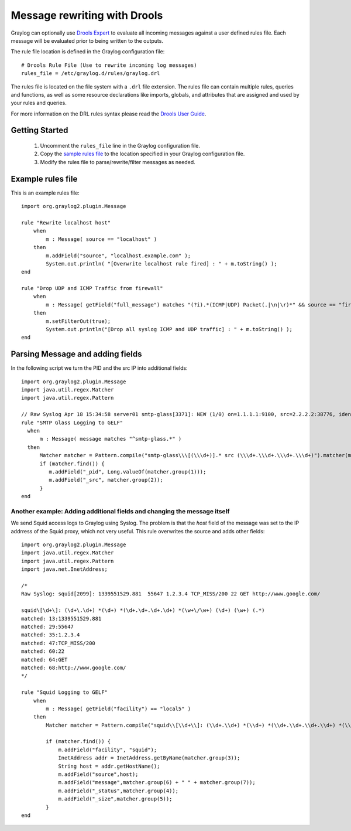 .. _drools:

*****************************
Message rewriting with Drools
*****************************

Graylog can optionally use `Drools Expert <http://www.jboss.org/drools/drools-expert>`_ to evaluate all incoming messages against a user defined
rules file. Each message will be evaluated prior to being written to the outputs.

The rule file location is defined in the Graylog configuration file::

  # Drools Rule File (Use to rewrite incoming log messages)
  rules_file = /etc/graylog.d/rules/graylog.drl

The rules file is located on the file system with a ``.drl`` file extension. The rules file can contain multiple rules, queries and functions,
as well as some resource declarations like imports, globals, and attributes that are assigned and used by your rules and queries.

For more information on the DRL rules syntax please read the `Drools User Guide <http://docs.jboss.org/drools/release/5.5.0.Final/drools-expert-docs/html/ch04.html>`_.

Getting Started
===============

  #. Uncomment the ``rules_file`` line in the Graylog configuration file.
  #. Copy the `sample rules file <https://github.com/Graylog2/graylog2-server/blob/1.2/misc/graylog2.drl>`_ to the location specified in your Graylog configuration file.
  #. Modify the rules file to parse/rewrite/filter messages as needed.

Example rules file
==================

This is an example rules file::

  import org.graylog2.plugin.Message

  rule "Rewrite localhost host"
      when
          m : Message( source == "localhost" )
      then
          m.addField("source", "localhost.example.com" );
          System.out.println( "[Overwrite localhost rule fired] : " + m.toString() );
  end

  rule "Drop UDP and ICMP Traffic from firewall"
      when
          m : Message( getField("full_message") matches "(?i).*(ICMP|UDP) Packet(.|\n|\r)*" && source == "firewall" )
      then
          m.setFilterOut(true);
          System.out.println("[Drop all syslog ICMP and UDP traffic] : " + m.toString() );
  end

Parsing Message and adding fields
=================================

In the following script we turn the PID and the src IP into additional fields::

  import org.graylog2.plugin.Message
  import java.util.regex.Matcher
  import java.util.regex.Pattern

  // Raw Syslog Apr 18 15:34:58 server01 smtp-glass[3371]: NEW (1/0) on=1.1.1.1:9100, src=2.2.2.2:38776, ident=, dst=3.3.3.3:25, id=1303151698.3371
  rule "SMTP Glass Logging to GELF"
    when
        m : Message( message matches "^smtp-glass.*" )
    then
        Matcher matcher = Pattern.compile("smtp-glass\\\[(\\\d+)].* src (\\\d+.\\\d+.\\\d+.\\\d+)").matcher(m.getMessage());
        if (matcher.find()) {
           m.addField("_pid", Long.valueOf(matcher.group(1)));
           m.addField("_src", matcher.group(2));
        }
  end

Another example: Adding additional fields and changing the message itself
-------------------------------------------------------------------------

We send Squid access logs to Graylog using Syslog. The problem is that the *host* field of the message was set to the
IP addrress of the Squid proxy, which not very useful. This rule overwrites the source and adds other fields::

  import org.graylog2.plugin.Message
  import java.util.regex.Matcher
  import java.util.regex.Pattern
  import java.net.InetAddress;

  /*
  Raw Syslog: squid[2099]: 1339551529.881  55647 1.2.3.4 TCP_MISS/200 22 GET http://www.google.com/

  squid\[\d+\]: (\d+\.\d+) *(\d+) *(\d+.\d+.\d+.\d+) *(\w+\/\w+) (\d+) (\w+) (.*)
  matched: 13:1339551529.881
  matched: 29:55647
  matched: 35:1.2.3.4
  matched: 47:TCP_MISS/200
  matched: 60:22
  matched: 64:GET
  matched: 68:http://www.google.com/
  */

  rule "Squid Logging to GELF"
      when
          m : Message( getField("facility") == "local5" )
      then
          Matcher matcher = Pattern.compile("squid\\[\\d+\\]: (\\d+.\\d+) *(\\d+) *(\\d+.\\d+.\\d+.\\d+) *(\\w+\\/\\w+) (\\d+) (\\w+) (.*)").matcher(m.getMessage());

          if (matcher.find()) {
              m.addField("facility", "squid");
              InetAddress addr = InetAddress.getByName(matcher.group(3));
              String host = addr.getHostName();
              m.addField("source",host);
              m.addField("message",matcher.group(6) + " " + matcher.group(7));
              m.addField("_status",matcher.group(4));
              m.addField("_size",matcher.group(5));
          }
  end
